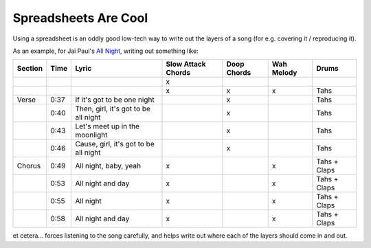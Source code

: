 =====================
Spreadsheets Are Cool
=====================

Using a spreadsheet is an oddly good low-tech way to write out the layers of a
song (for e.g. covering it / reproducing it).

As an example, for Jai Paul's `All Night
<https://open.spotify.com/track/4fo6QymiAvIc2T7SNDWNZq>`_, writing out
something like:

+---------+------+--------------------------------------+--------------------+-------------+------------+--------------+
| Section | Time |                 Lyric                | Slow Attack Chords | Doop Chords | Wah Melody |     Drums    |
+=========+======+======================================+====================+=============+============+==============+
|         |      |                                      |          x         |             |            |              |
+---------+------+--------------------------------------+--------------------+-------------+------------+--------------+
|         |      |                                      |          x         |      x      |      x     |     Tahs     |
+---------+------+--------------------------------------+--------------------+-------------+------------+--------------+
| Verse   | 0:37 | If it's got to be one night          |                    |      x      |            |     Tahs     |
+---------+------+--------------------------------------+--------------------+-------------+------------+--------------+
|         | 0:40 | Then, girl, it's got to be all night |                    |      x      |            |     Tahs     |
+---------+------+--------------------------------------+--------------------+-------------+------------+--------------+
|         | 0:43 | Let's meet up in the moonlight       |                    |      x      |            |     Tahs     |
+---------+------+--------------------------------------+--------------------+-------------+------------+--------------+
|         | 0:46 | Cause, girl, it's got to be all night|                    |      x      |            |     Tahs     |
+---------+------+--------------------------------------+--------------------+-------------+------------+--------------+
| Chorus  | 0:49 | All night, baby, yeah                |          x         |             |      x     | Tahs + Claps |
+---------+------+--------------------------------------+--------------------+-------------+------------+--------------+
|         | 0:53 | All night and day                    |          x         |             |      x     | Tahs + Claps |
+---------+------+--------------------------------------+--------------------+-------------+------------+--------------+
|         | 0:55 | All night                            |          x         |             |      x     | Tahs + Claps |
+---------+------+--------------------------------------+--------------------+-------------+------------+--------------+
|         | 0:58 | All night and day                    |          x         |             |      x     | Tahs + Claps |
+---------+------+--------------------------------------+--------------------+-------------+------------+--------------+

et cetera... forces listening to the song carefully, and helps write out where
each of the layers should come in and out.
